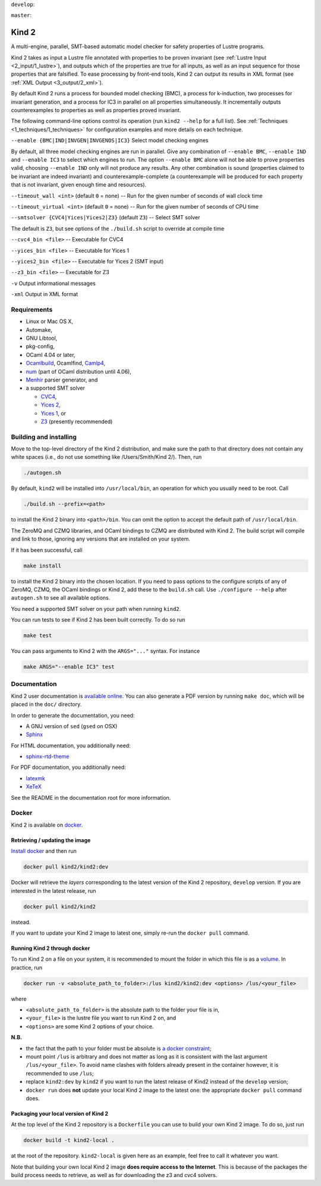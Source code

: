 
``develop``:

.. image:: https://travis-ci.org/kind2-mc/kind2.svg?branch=develop
    :target: https://travis-ci.org/kind2-mc/kind2

``master``:

.. image:: https://travis-ci.org/kind2-mc/kind2.svg?branch=master
    :target: https://travis-ci.org/kind2-mc/kind2

.. DO NOT EDIT, see doc/usr/README.rst for details

Kind 2
======

A multi-engine, parallel, SMT-based automatic model checker for safety properties of Lustre programs.

Kind 2 takes as input a Lustre file annotated with properties to be proven
invariant (see :ref:`Lustre Input <2_input/1_lustre>`), and
outputs which of the properties are true for all inputs, as well as an input
sequence for those properties that are falsified. To ease processing by front-end tools,
Kind 2 can output its results in XML format (see :ref:`XML Output <3_output/2_xml>`).

By default Kind 2 runs a process for bounded model checking (BMC), a process
for k-induction, two processes for invariant generation, and a process for IC3
in parallel on all properties simultaneously. It incrementally outputs
counterexamples to properties as well as properties proved invariant.

The following command-line options control its operation (run ``kind2 --help`` for a full list). See :ref:`Techniques <1_techniques/1_techniques>` for configuration examples and more details on each technique.

``--enable {BMC|IND|INVGEN|INVGENOS|IC3}`` Select model checking engines

By default, all three model checking engines are run in parallel. Give any combination of ``--enable BMC``\ , ``--enable IND`` and ``--enable IC3`` to select which engines to run. The option ``--enable BMC`` alone will not be able to prove properties valid, choosing ``--enable IND`` only will not produce any results. Any other combination is sound (properties claimed to be invariant are indeed invariant) and counterexample-complete (a counterexample will be produced for each property that is not invariant, given enough time and resources).

``--timeout_wall <int>`` (default ``0`` = none) -- Run for the given number of seconds of wall clock time

``--timeout_virtual <int>`` (default ``0`` = none) -- Run for the given number of seconds of CPU time

``--smtsolver {CVC4|Yices|Yices2|Z3}`` (default ``Z3``\ ) -- Select SMT solver

The default is ``Z3``\ , but see options of the ``./build.sh`` script to override at compile time

``--cvc4_bin <file>`` -- Executable for CVC4

``--yices_bin <file>`` -- Executable for Yices 1

``--yices2_bin <file>`` -- Executable for Yices 2 (SMT input)

``--z3_bin <file>`` -- Executable for Z3

``-v`` Output informational messages

``-xml`` Output in XML format

Requirements
------------


* Linux or Mac OS X,
* Automake,
* GNU Libtool,
* pkg-config,
* OCaml 4.04 or later,
* `Ocamlbuild <https://github.com/ocaml/ocamlbuild>`_\ , Ocamlfind, `Camlp4 <https://github.com/ocaml/camlp4>`_\ ,
* `num <https://github.com/ocaml/num>`_ (part of OCaml distribution until 4.06),
* `Menhir <http://gallium.inria.fr/~fpottier/menhir/>`_ parser generator, and
* a supported SMT solver

  * `CVC4 <http://cvc4.cs.stanford.edu/>`_\ ,
  * `Yices 2 <http://yices.csl.sri.com/>`_\ ,
  * `Yices 1 <http://yices.csl.sri.com/old/download-yices1-full.shtml>`_\ , or
  * `Z3 <https://github.com/Z3Prover/z3>`_ (presently recommended)

Building and installing
-----------------------

Move to the top-level directory of the Kind 2 distribution, and make sure the path to that directory does not contain any white spaces (i.e., do not use something like /Users/Smith/Kind 2/). Then, run

.. code-block:: none

   ./autogen.sh


By default, ``kind2`` will be installed into ``/usr/local/bin``\ , an operation for which you usually need to be root. Call 

.. code-block:: none

   ./build.sh --prefix=<path>


to install the Kind 2 binary into ``<path>/bin``. You can omit the option to accept the default path of ``/usr/local/bin``. 

The ZeroMQ and CZMQ libraries, and OCaml bindings to CZMQ are distributed with Kind 2. The build script will compile and link to those, ignoring any versions that are installed on your system. 

If it has been successful, call 

.. code-block:: none

   make install


to install the Kind 2 binary into the chosen location. If you need to pass options to the configure scripts of any of ZeroMQ, CZMQ, the OCaml bindings or Kind 2, add these to the ``build.sh`` call. Use ``./configure --help`` after ``autogen.sh`` to see all available options.

You need a supported SMT solver on your path when running ``kind2``.

You can run tests to see if Kind 2 has been built correctly. To do so run

.. code-block:: none

   make test


You can pass arguments to Kind 2 with the ``ARGS="..."`` syntax. For instance

.. code-block:: none

   make ARGS="--enable IC3" test

Documentation
-------------

Kind 2 user documentation is `available online <http://kind.cs.uiowa.edu/kind2_user_doc/>`_.
You can also generate a PDF version by running ``make doc``, which will be placed in the
``doc/`` directory.

In order to generate the documentation, you need:

* A GNU version of ``sed`` (``gsed`` on OSX)
* `Sphinx <https://www.sphinx-doc.org/en/master/usage/installation.html>`_

For HTML documentation, you additionally need:

* `sphinx-rtd-theme <https://github.com/readthedocs/sphinx_rtd_theme#installation>`_

For PDF documentation, you additionally need:

* `latexmk <https://packages.ubuntu.com/xenial/latexmk>`_
* `XeTeX <https://packages.debian.org/sid/texlive-xetex>`_

See the README in the documentation root for more information.

Docker
------

Kind 2 is available on `docker <https://hub.docker.com/r/kind2/kind2/>`_.

Retrieving / updating the image
^^^^^^^^^^^^^^^^^^^^^^^^^^^^^^^

`Install docker <https://www.docker.com/products/docker>`_ and then run

.. code-block:: none

   docker pull kind2/kind2:dev

Docker will retrieve the *layers* corresponding to the latest version of the
Kind 2 repository, ``develop`` version. If you are interested in the latest
release, run

.. code-block:: none

   docker pull kind2/kind2

instead.

If you want to update your Kind 2 image to latest one, simply re-run the
``docker pull`` command.

Running Kind 2 through docker
^^^^^^^^^^^^^^^^^^^^^^^^^^^^^

To run Kind 2 on a file on your system, it is recommended to mount the folder in which this file is as a `volume <https://docs.docker.com/engine/tutorials/dockervolumes/#/mount-a-host-directory-as-a-data-volume>`_.
In practice, run

.. code-block:: none

   docker run -v <absolute_path_to_folder>:/lus kind2/kind2:dev <options> /lus/<your_file>

where


* ``<absolute_path_to_folder>`` is the absolute path to the folder your file is
  in,
* ``<your_file>`` is the lustre file you want to run Kind 2 on, and
* ``<options>`` are some Kind 2 options of your choice.

**N.B.**


* the fact that the path to your folder must be absolute is `a docker constraint <https://docs.docker.com/engine/tutorials/dockervolumes/#/mount-a-host-directory-as-a-data-volume>`_\ ;
* mount point ``/lus`` is arbitrary and does not matter as long as it is
  consistent with the last argument ``/lus/<your_file>``. To avoid name clashes
  with folders already present in the container however, it is recommended to
  use ``/lus``\ ;
* replace ``kind2:dev`` by ``kind2`` if you want to run the latest release of Kind2
  instead of the ``develop`` version;
* ``docker run`` does **not** update your local Kind 2 image to the latest one:
  the appropriate ``docker pull`` command does.

Packaging your local version of Kind 2
^^^^^^^^^^^^^^^^^^^^^^^^^^^^^^^^^^^^^^

At the top level of the Kind 2 repository is a ``Dockerfile`` you can use to
build your own Kind 2 image. To do so, just run

.. code-block:: none

   docker build -t kind2-local .

at the root of the repository. ``kind2-local`` is given here as an example, feel
free to call it whatever you want.

Note that building your own local Kind 2 image **does require access to the
Internet**. This is because of the packages the build process needs to
retrieve, as well as for downloading the z3 and cvc4 solvers.
